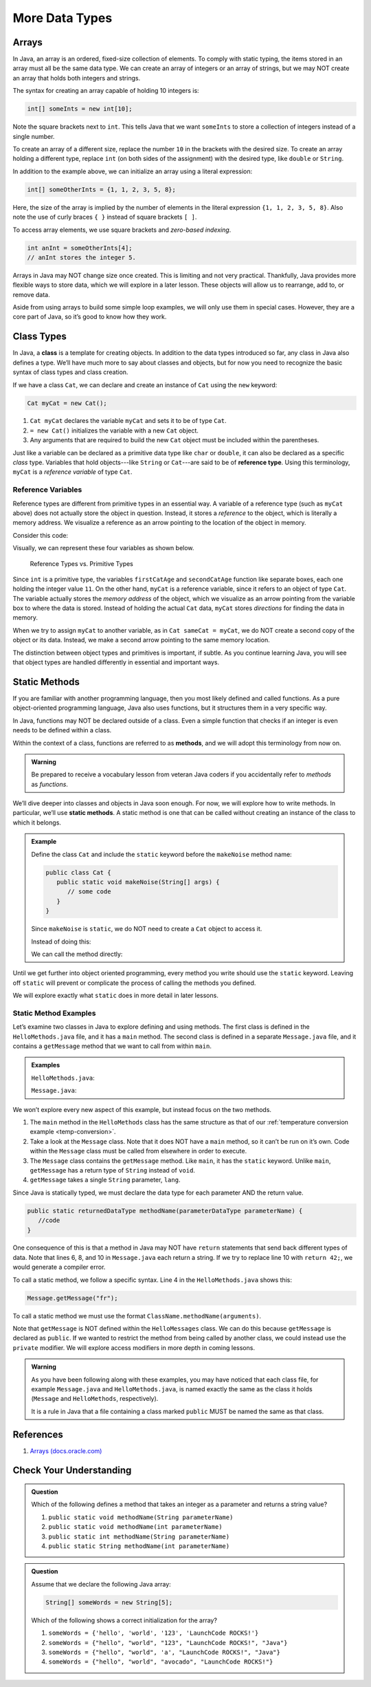 More Data Types
================

Arrays
-------

In Java, an array is an ordered, fixed-size collection of elements. To comply
with static typing, the items stored in an array must all be the same data
type. We can create an array of integers or an array of strings, but we may NOT
create an array that holds both integers and strings.

The syntax for creating an array capable of holding 10 integers is:

.. sourcecode:: java

   int[] someInts = new int[10];

Note the square brackets next to ``int``. This tells Java that we want
``someInts`` to store a collection of integers instead of a single number.

To create an array of a different size, replace the number ``10`` in the
brackets with the desired size. To create an array holding a different type,
replace ``int`` (on both sides of the assignment) with the desired type, like
``double`` or ``String``.

In addition to the example above, we can initialize an array using a literal
expression:

.. sourcecode:: java

   int[] someOtherInts = {1, 1, 2, 3, 5, 8};

Here, the size of the array is implied by the number of elements in the literal
expression ``{1, 1, 2, 3, 5, 8}``. Also note the use of curly braces ``{ }``
instead of square brackets ``[ ]``.

To access array elements, we use square brackets and *zero-based indexing*.

.. sourcecode:: java

   int anInt = someOtherInts[4];
   // anInt stores the integer 5.

Arrays in Java may NOT change size once created. This is limiting and not very
practical. Thankfully, Java provides more flexible ways to store data, which we
will explore in a later lesson. These objects will allow us to rearrange, add
to, or remove data.

Aside from using arrays to build some simple loop examples, we will only use
them in special cases. However, they are a core part of Java, so it’s good to
know how they work.

Class Types
------------

.. index:: ! class

In Java, a **class** is a template for creating objects. In addition to the
data types introduced so far, any class in Java also defines a type. We’ll have
much more to say about classes and objects, but for now you need to recognize
the basic syntax of class types and class creation.

If we have a class ``Cat``, we can declare and create an instance of ``Cat``
using the ``new`` keyword:

.. sourcecode:: java

   Cat myCat = new Cat();

#. ``Cat myCat`` declares the variable ``myCat`` and sets it to be of type
   ``Cat``.
#. ``= new Cat()`` initializes the variable with a new ``Cat`` object.
#. Any arguments that are required to build the new ``Cat`` object must be
   included within the parentheses.

.. index:: ! reference type

Just like a variable can be declared as a primitive data type like ``char`` or
``double``, it can also be declared as a specific *class* type. Variables
that hold objects---like ``String`` or ``Cat``---are said to be of
**reference type**. Using this terminology, ``myCat`` is a *reference variable*
of type ``Cat``.

Reference Variables
^^^^^^^^^^^^^^^^^^^^

Reference types are different from primitive types in an essential way. A
variable of a reference type (such as ``myCat`` above) does not actually store
the object in question. Instead, it stores a *reference* to the object, which
is literally a memory address. We visualize a reference as an arrow pointing to
the location of the object in memory.

Consider this code:

.. sourcecode:: java
   :linenos:

   int firstCatAge = 11;
   int secondCatAge = firstCatAge;
   Cat myCat = new Cat();
   Cat sameCat = myCat;

Visually, we can represent these four variables as shown below.

.. figure:: figures/references.png
   :alt: Reference Types

   Reference Types vs. Primitive Types

Since ``int`` is a primitive type, the variables ``firstCatAge`` and
``secondCatAge`` function like separate boxes, each one holding the integer
value ``11``. On the other hand, ``myCat`` is a reference variable, since it
refers to an object of type ``Cat``. The variable actually stores the *memory
address* of the object, which we visualize as an arrow pointing from the
variable box to where the data is stored. Instead of holding the actual ``Cat``
data, ``myCat`` stores *directions* for finding the data in memory.

When we try to assign ``myCat`` to another variable, as in
``Cat sameCat = myCat``, we do NOT create a second copy of the object or its
data. Instead, we make a second arrow pointing to the same memory location.

The distinction between object types and primitives is important, if
subtle. As you continue learning Java, you will see that object types are
handled differently in essential and important ways.

.. _static-methods:

Static Methods
---------------

If you are familiar with another programming language, then you most likely
defined and called functions. As a pure object-oriented programming language,
Java also uses functions, but it structures them in a very specific way.

In Java, functions may NOT be declared outside of a class. Even a simple
function that checks if an integer is even needs to be defined within a class.

.. index:: ! methods

Within the context of a class, functions are referred to as **methods**, and we
will adopt this terminology from now on.

.. admonition:: Warning

   Be prepared to receive a vocabulary lesson from veteran Java coders if you
   accidentally refer to *methods* as *functions*.

.. index:: ! static methods

We’ll dive deeper into classes and objects in Java soon enough. For now, we
will explore how to write methods. In particular, we’ll use **static methods**.
A static method is one that can be called without creating an instance of the
class to which it belongs.

.. admonition:: Example

   Define the class ``Cat`` and include the ``static`` keyword before the
   ``makeNoise`` method name:

   .. sourcecode:: java

      public class Cat {
         public static void makeNoise(String[] args) {
            // some code
         }
      }

   Since ``makeNoise`` is ``static``, we do NOT need to create a ``Cat`` object to
   access it.

   Instead of doing this:

   .. sourcecode:: java
      :linenos:

      Cat myCat = new Cat();     // Create a new Cat object.
      myCat.makeNoise("purr");   // Call the makeNoise method.

   We can call the method directly:

   .. sourcecode:: java
      :linenos:

      Cat.makeNoise("roar");

Until we get further into object oriented programming, every method you write
should use the ``static`` keyword. Leaving off ``static`` will prevent or
complicate the process of calling the methods you defined.

We will explore exactly what ``static`` does in more detail in later lessons.

Static Method Examples
^^^^^^^^^^^^^^^^^^^^^^^

Let’s examine two classes in Java to explore defining and using methods. The
first class is defined in the ``HelloMethods.java`` file, and it has a
``main`` method. The second class is defined in a separate ``Message.java``
file, and it contains a ``getMessage`` method that we want to call from within
``main``.

.. admonition:: Examples

   ``HelloMethods.java``:

   .. sourcecode:: java
      :linenos:

      public class HelloMethods {

         public static void main(String[] args) {
            String message = Message.getMessage("fr");
            System.out.println(message);
         }

      }

   ``Message.java``:

   .. sourcecode:: java
      :linenos:

      public class Message {

         public static String getMessage(String lang) {

            if (lang.equals("sp")) {
               return "¡Hola, Mundo!";
            } else if (lang.equals("fr")) {
               return "Bonjour, le monde!";
            } else {
               return "Hello, World!";
            }
         }
      }

We won’t explore every new aspect of this example, but instead focus on the two
methods.

#. The ``main`` method in the ``HelloMethods`` class has the same structure as
   that of our :ref:`temperature conversion example <temp-conversion>`.
#. Take a look at the ``Message`` class. Note that it does NOT have a ``main``
   method, so it can’t be run on it’s own. Code within the ``Message`` class
   must be called from elsewhere in order to execute.
#. The ``Message`` class contains the ``getMessage`` method. Like ``main``, it
   has the ``static`` keyword. Unlike ``main``, ``getMessage`` has a return
   type of ``String`` instead of ``void``.
#. ``getMessage`` takes a single ``String`` parameter, ``lang``.

Since Java is statically typed, we must declare the data type for each
parameter AND the return value.

.. sourcecode:: java

   public static returnedDataType methodName(parameterDataType parameterName) {
      //code
   }

One consequence of this is that a method in Java may NOT have ``return``
statements that send back different types of data. Note that lines 6, 8, and 10
in ``Message.java`` each return a string. If we try to replace line 10 with
``return 42;``, we would generate a compiler error.

To call a static method, we follow a specific syntax. Line 4 in the
``HelloMethods.java`` shows this:

.. sourcecode:: java

   Message.getMessage("fr");

To call a static method we must use the format
``ClassName.methodName(arguments)``.

Note that ``getMessage`` is NOT defined within the ``HelloMessages`` class. We
can do this because ``getMessage`` is declared as ``public``. If we wanted to
restrict the method from being called by another class, we could instead use
the ``private`` modifier. We will explore access modifiers in more depth in
coming lessons.

.. admonition:: Warning

   As you have been following along with these examples, you may have noticed
   that each class file, for example ``Message.java`` and
   ``HelloMethods.java``, is named exactly the same as the class it holds
   (``Message`` and ``HelloMethods``, respectively).

   It is a rule in Java that a file containing a class marked ``public``
   MUST be named the same as that class.

References
----------

#. `Arrays (docs.oracle.com) <http://docs.oracle.com/javase/tutorial/java/nutsandbolts/arrays.html>`__

Check Your Understanding
-------------------------

.. admonition:: Question

   Which of the following defines a method that takes an integer as a parameter
   and returns a string value?

   #. ``public static void methodName(String parameterName)``
   #. ``public static void methodName(int parameterName)``
   #. ``public static int methodName(String parameterName)``
   #. ``public static String methodName(int parameterName)``

.. admonition:: Question

   Assume that we declare the following Java array:

   .. sourcecode:: Java

      String[] someWords = new String[5];

   Which of the following shows a correct initialization for the array?

   #. ``someWords = {'hello', 'world', '123', 'LaunchCode ROCKS!'}``
   #. ``someWords = {"hello", "world", "123", "LaunchCode ROCKS!", "Java"}``
   #. ``someWords = {"hello", "world", 'a', "LaunchCode ROCKS!", "Java"}``
   #. ``someWords = {"hello", "world", "avocado", "LaunchCode ROCKS!"}``
